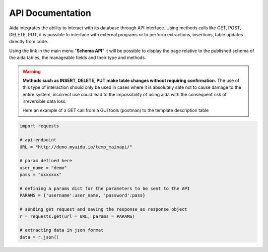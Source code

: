 API Documentation
==============

Aida integrates the ability to interact with its database through API interface.
Using methods calls like GET, POST, DELETE, PUT, it is possible to interface with external programs or to perform extractions, insertions, table updates directly from code.

Using the link in the main menu "**Schema API**" it will be possible to display the page relative to the published schema of the aida tables, the manageable fields and their type and methods.

.. figure:: img/schema.png
   :scale: 50 %
   :alt: Aida test keywords
   
.. warning::
  **Methods such as INSERT, DELETE, PUT make table changes without requiring confirmation.**
  The use of this type of interaction should only be used in cases where it is absolutely safe not to cause damage to the entire system, incorrect use could lead to the impossibility of using aida with the consequent risk of irreversible data loss.
  
  Here an example of a GET call from a GUI tools (postman) to the template description table
  
.. figure:: img/postman.png
   :scale: 50 %
   :alt: Aida test keywords
   

.. code-block:: python
   
   import requests
   
   # api-endpoint 
   URL = "http://demo.myaida.io/temp_mainapi/"

   # param defined here
   user_name = "demo"
   pass = "xxxxxxx"

   # defining a params dict for the parameters to be sent to the API 
   PARAMS = {'username':user_name, 'password':pass} 

   # sending get request and saving the response as response object 
   r = requests.get(url = URL, params = PARAMS) 

   # extracting data in json format 
   data = r.json() 

